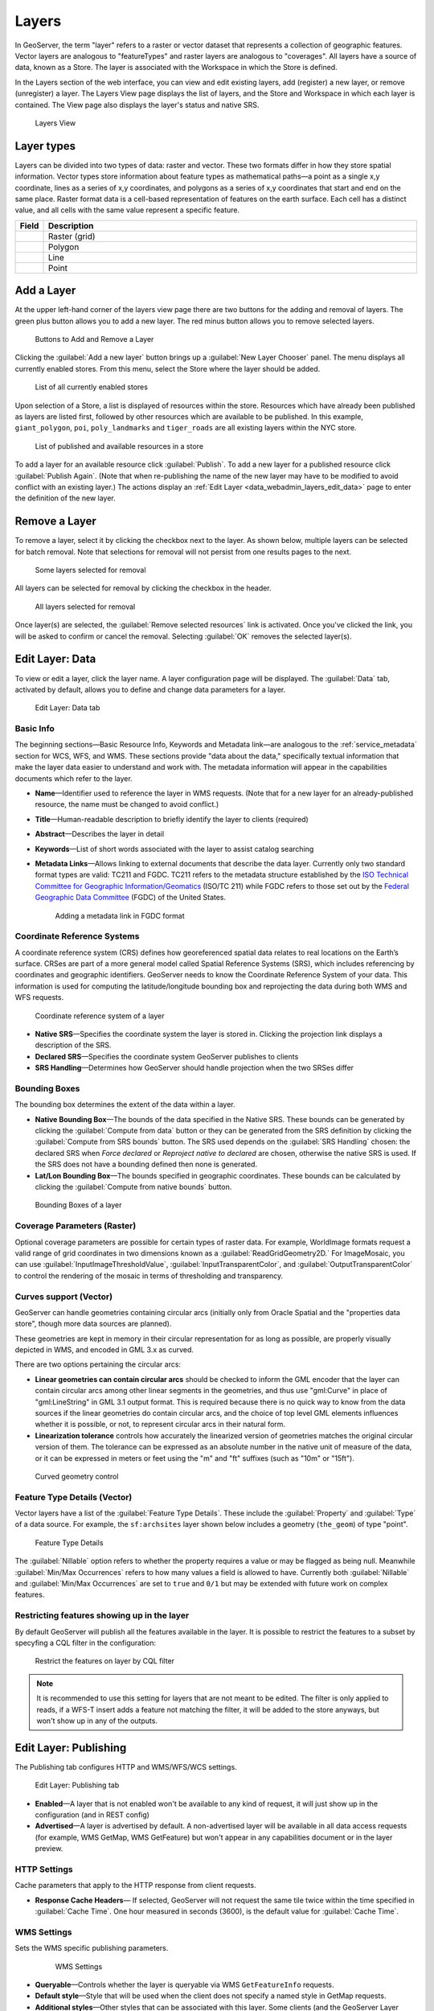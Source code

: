 .. _data_webadmin_layers:

Layers
======

In GeoServer, the term "layer" refers to a raster or vector dataset that represents a collection of geographic features. Vector layers are analogous to "featureTypes" and raster layers are analogous to "coverages". All layers have a source of data, known as a Store. The layer is associated with the Workspace in which the Store is defined.

In the Layers section of the web interface, you can view and edit existing layers, add (register) a new layer, or remove (unregister) a layer. The Layers View page displays the list of layers, and the Store and Workspace in which each layer is contained. The View page also displays the layer's status and native SRS.

.. figure:: img/data_layers.png

   Layers View

Layer types
-----------

Layers can be divided into two types of data: raster and vector. These two formats differ in how they store spatial information. Vector types store information about feature types as mathematical paths—a point as a single x,y coordinate, lines as a series of x,y coordinates, and polygons as a series of x,y coordinates that start and end on the same place. Raster format data is a cell-based representation of features on the earth surface. Each cell has a distinct value, and all cells with the same value represent a specific feature.

.. list-table::
   :widths: 5 70
   :header-rows: 1

   * - Field
     - Description
   * - .. image:: img/raster_icon.png
     - Raster (grid)
   * - .. image:: img/polygon_icon.png
     - Polygon
   * - .. image:: img/line_string_icon.png
     - Line
   * - .. image:: img/point_icon.png
     - Point

Add a Layer
-----------

At the upper left-hand corner of the layers view page there are two buttons for the adding and removal of layers. 
The green plus button allows you to add a new layer. The red minus button allows you to remove selected layers.

.. figure:: img/data_layers_add_remove.png

   Buttons to Add and Remove a Layer

Clicking the :guilabel:`Add a new layer` button brings up a :guilabel:`New Layer Chooser` panel. The menu displays all currently enabled stores. From this menu, select the Store where the layer should be added.

.. figure:: img/data_layers_add_chooser.png

   List of all currently enabled stores

Upon selection of a Store, a list is displayed of resources within the store.
Resources which have already been published as layers are listed first, followed by other resources which
are available to be published.
In this example, ``giant_polygon``, ``poi``, ``poly_landmarks`` and ``tiger_roads`` are all existing layers within the NYC store.

.. figure:: img/data_layers_add_view.png

   List of published and available resources in a store

To add a layer for an available resource click :guilabel:`Publish`.
To add a new layer for a published resource click :guilabel:`Publish Again`.
(Note that when re-publishing the name of the new layer may have to be modified to avoid conflict with an existing layer.)
The actions display an :ref:`Edit Layer <data_webadmin_layers_edit_data>` page to enter the definition of the new layer.

Remove a Layer
--------------

To remove a layer, select it by clicking the checkbox next to the layer. As shown below, multiple layers can be selected for batch removal. Note that selections for removal will not persist from one results pages to the next.

.. figure:: img/data_layers_delete.png

   Some layers selected for removal

All layers can be selected for removal by clicking the checkbox in the header.

.. figure:: img/data_layers_delete_all.png

   All layers selected for removal

Once layer(s) are selected, the :guilabel:`Remove selected resources` link is activated. Once you've clicked the link, you will be asked to confirm or cancel the removal. Selecting :guilabel:`OK` removes the selected layer(s).

.. _data_webadmin_layers_edit_data:

Edit Layer: Data
----------------

To view or edit a layer, click the layer name.  A layer configuration page will be displayed. The :guilabel:`Data` tab, activated by default, allows you to define and change data parameters for a layer.

.. figure:: img/data_layers_edit_data.png

   Edit Layer: Data tab

Basic Info
^^^^^^^^^^

The beginning sections—Basic Resource Info, Keywords and Metadata link—are analogous to the :ref:`service_metadata` section for WCS, WFS, and WMS.
These sections provide "data about the data," specifically textual information that make the layer data easier to understand and work with.
The metadata information will appear in the capabilities documents which refer to the layer.

* **Name**—Identifier used to reference the layer in WMS requests.  (Note that for a new layer for an already-published resource, the name must be changed to avoid conflict.)
* **Title**—Human-readable description to briefly identify the layer to clients (required)
* **Abstract**—Describes the layer in detail
* **Keywords**—List of short words associated with the layer to assist catalog searching
* **Metadata Links**—Allows linking to external documents that describe the data layer. Currently only two standard format types are valid: TC211 and FGDC. TC211 refers to the metadata structure established by the `ISO Technical Committee for Geographic Information/Geomatics <http://www.isotc211.org/>`_ (ISO/TC 211) while FGDC refers to those set out by the `Federal Geographic Data Committee <http://www.fgdc.gov/>`_ (FGDC) of the United States.

  .. figure:: img/data_layers_meta.png

     Adding a metadata link in FGDC format

Coordinate Reference Systems
^^^^^^^^^^^^^^^^^^^^^^^^^^^^

A coordinate reference system (CRS) defines how georeferenced spatial data relates to real locations on the Earth’s surface. CRSes are part of a more general model called Spatial Reference Systems (SRS), which includes referencing by coordinates and geographic identifiers. GeoServer needs to know the Coordinate Reference System of your data. This information is used for computing the latitude/longitude bounding box and reprojecting the data during both WMS and WFS requests.

.. figure:: img/data_layers_CRS.png

   Coordinate reference system of a layer

* **Native SRS**—Specifies the coordinate system the layer is stored in. Clicking the projection link displays a description of the SRS.
* **Declared SRS**—Specifies the coordinate system GeoServer publishes to clients
* **SRS Handling**—Determines how GeoServer should handle projection when the two SRSes differ

Bounding Boxes
^^^^^^^^^^^^^^

The bounding box determines the extent of the data within a layer.

* **Native Bounding Box**—The bounds of the data specified in the Native SRS. These bounds can be generated by clicking the :guilabel:`Compute from data` button or they can be generated from the SRS definition by clicking the :guilabel:`Compute from SRS bounds` button. The SRS used depends on the :guilabel:`SRS Handling` chosen: the declared SRS when *Force declared* or *Reproject native to declared* are chosen, otherwise the native SRS is used. If the SRS does not have a bounding defined then none is generated.
* **Lat/Lon Bounding Box**—The bounds specified in geographic coordinates. These bounds can be calculated by clicking the :guilabel:`Compute from native bounds` button.

.. figure:: img/data_layers_BB.png

   Bounding Boxes of a layer

Coverage Parameters (Raster)
^^^^^^^^^^^^^^^^^^^^^^^^^^^^

Optional coverage parameters are possible for certain types of raster data. For example, WorldImage formats request a valid range of grid coordinates in two dimensions known as a :guilabel:`ReadGridGeometry2D.` For ImageMosaic, you can use :guilabel:`InputImageThresholdValue`, :guilabel:`InputTransparentColor`, and :guilabel:`OutputTransparentColor` to control the rendering of the mosaic in terms of thresholding and transparency.

Curves support (Vector)
^^^^^^^^^^^^^^^^^^^^^^^

GeoServer can handle geometries containing circular arcs (initially only from Oracle Spatial and the "properties data store", though more data sources are planned).

These geometries are kept in memory in their circular representation for as long as possible, are properly visually depicted in WMS, and encoded in GML 3.x as curved.

There are two options pertaining the circular arcs:

* **Linear geometries can contain circular arcs** should be checked to inform the GML encoder that the layer can contain circular arcs among other linear segments in the geometries, and thus use "gml:Curve" in place of "gml:LineString" in GML 3.1 output format. This is required because there is no quick way to know from the data sources if the linear geometries do contain circular arcs, and the choice of top level GML elements influences whether it is possible, or not, to represent circular arcs in their natural form.
* **Linearization tolerance** controls how accurately the linearized version of geometries matches the original circular version of them. The tolerance can be expressed as an absolute number in the native unit of measure of the data, or it can be expressed in meters or feet using the "m" and "ft" suffixes (such as "10m" or "15ft").

.. figure:: img/curved.png

   Curved geometry control

.. _data_webadmin_layers_edit_publishing:

Feature Type Details (Vector)
^^^^^^^^^^^^^^^^^^^^^^^^^^^^^

Vector layers have a list of the :guilabel:`Feature Type Details`. These include the :guilabel:`Property` and :guilabel:`Type` of a data source. For example, the ``sf:archsites`` layer shown below includes a geometry (``the_geom``) of type "point".

.. figure:: img/data_layers_feature.png

   Feature Type Details

The :guilabel:`Nillable` option refers to whether the property requires a value or may be flagged as being null. Meanwhile :guilabel:`Min/Max Occurrences` refers to how many values a field is allowed to have. Currently both :guilabel:`Nillable` and :guilabel:`Min/Max Occurrences` are set to ``true`` and ``0/1`` but may be extended with future work on complex features.

Restricting features showing up in the layer
^^^^^^^^^^^^^^^^^^^^^^^^^^^^^^^^^^^^^^^^^^^^

By default GeoServer will publish all the features available in the layer. It is possible
to restrict the features to a subset by specyfing a CQL filter in the configuration:

.. figure:: img/data_layers_cql.png

   Restrict the features on layer by CQL filter

.. note::

     It is recommended to use this setting for layers that are not meant to be edited. The filter
     is only applied to reads, if a WFS-T insert adds a feature not matching the filter, it will
     be added to the store anyways, but won't show up in any of the outputs.

Edit Layer: Publishing
----------------------

The Publishing tab configures HTTP and WMS/WFS/WCS settings.

.. figure:: img/data_layers_edit_publish.png

   Edit Layer: Publishing tab

* **Enabled**—A layer that is not enabled won't be available to any kind of request, it will just show up in the configuration (and in REST config)
* **Advertised**—A layer is advertised by default. A non-advertised layer will be available in all data access requests (for example, WMS GetMap, WMS GetFeature) but won't appear in any capabilities document or in the layer preview.

HTTP Settings
^^^^^^^^^^^^^

Cache parameters that apply to the HTTP response from client requests.

* **Response Cache Headers**— If selected, GeoServer will not request the same tile twice within the time specified in :guilabel:`Cache Time`. One hour measured in seconds (3600), is the default value for :guilabel:`Cache Time`.

WMS Settings
^^^^^^^^^^^^

Sets the WMS specific publishing parameters.

  .. figure:: img/wms_settings.png

     WMS Settings

* **Queryable**—Controls whether the layer is queryable via WMS ``GetFeatureInfo`` requests.
* **Default style**—Style that will be used when the client does not specify a named style in GetMap requests.
* **Additional styles**—Other styles that can be associated with this layer. Some clients (and the GeoServer Layer Preview) will present those as styling alternatives for that layer to the user.
* **Default rendering buffer**—Default value of the ``buffer`` GetMap/GetFeatureInfo vendor parameter. See the :ref:`wms_vendor_parameters` for more details.
* **Default WMS path**—Location of the layer in the WMS capabilities layer tree. Useful for building non-opaque layer groups
* **Default Interpolation Method**—Allows to specify a default resampling (interpolation) method for this layer. The available options are *Nearest neighbor*, *Bilinear*, *Bicubic*, or *Use service default*, which means that no layer specific configuration will be created (the default interpolation method selected in the WMS service configuration page will be used, see :ref:`Raster Rendering Options <services_webadmin_wms_raster_options>` for details). Can be overridden by the :ref:`interpolations vendor parameter <wms_vendor_parameter_interpolations>`.

WMS Attribution
^^^^^^^^^^^^^^^

Sets publishing information about data providers.

  .. figure:: img/data_layers_WMS.png

     WMS Attribution

* **Attribution Text**—Human-readable text describing the data provider. This might be used as the text for a hyperlink to the data provider's web site.
* **Attribution Link**—URL to the data provider's website.
* **Logo URL**—URL to an image that serves as a logo for the data provider.
* **Logo Content Type, Width, and Height**—These fields provide information about the logo image that clients may use to assist with layout. GeoServer will auto-detect these values if you click the :guilabel:`Auto-detect image size and type` link at the bottom of the section. The text, link, and URL are each advertised in the WMS Capabilities document if they are provided. Some WMS clients will display this information to advise users which providers provide a particular dataset. If you omit some of the fields, those that are provided will be published and those that are not will be omitted from the Capabilities document.

WFS Settings
^^^^^^^^^^^^

* **Per-Request Feature Limit**—Sets the maximum number of features for a layer a WFS GetFeature operation should generate (regardless of the actual number of query hits)
* **Maximum number of decimals**—Sets the maximum number of decimals in GML output.

  .. note::

     It is also possible to override the ``OtherSRS/OtherCRS`` list configured in the WFS service, including overriding it with an empty list if need be. The input area will accept a comma separated list of EPSG codes:

     .. figure:: img/data_layers_WFS.png

        WFS otherSRS/otherCRS override

     The list will be used only for the capabilities document generation, but will not be used to limit the actual target SRS usage in GetFeature requests.

WCS Settings
^^^^^^^^^^^^

* **Request SRS**—Provides a list of SRSs the layer can be converted to. :guilabel:`New Request SRS` allows you to add an SRS to that list.
* **Interpolation Methods**—Sets the raster rendering process, if applicable.
* **Formats**—Lists which output formats a layers supports.
* **GeoSearch**—When enabled, allows the Google Geosearch crawler to index from this particular layer. See `What is a Geo Sitemap? <http://www.google.com/support/webmasters/bin/answer.py?hl=en&answer=94554>`_ for more information.

KML Format Settings
^^^^^^^^^^^^^^^^^^^

Limits features based on certain criteria, otherwise known as **regionation**.

* **Default Regionating Attribute**—Choose which feature should show up more prominently than others.
* **Regionating Methods**—There are four types of regionating methods:

  * *external-sorting*—Creates a temporary auxiliary database within GeoServer. The first request to build an index takes longer than subsequent requests.
  * *geometry*—Externally sorts by length (if lines) or area (if polygons)
  * *native-sorting*—Uses the default sorting algorithm of the backend where the data is hosted. It is faster than external-sorting, but will only work with PostGIS datastores.
  * *random*—Uses the existing order of the data and does not sort

.. _data_webadmin_layers_edit_dimensions:

Edit Layer: Dimensions
----------------------

GeoServer supports adding specific dimensions to WMS layers, as specified in WMS 1.1.1 and WMS 1.3.0 standards. There are two pre-defined dimensions in the WMS standards mentioned above, **TIME** and **ELEVATION**. Enabling dimensions for a layer allows users to specify those as extra parameters in GetMap requests, useful for creating maps or animations from underlying multi-dimensional data.

These dimensions can be enabled and configured on the Dimensions tab.

.. figure:: img/data_layers_dimension_editor_time.png

   TIME dimension enabled for a WMS layer

For each enabled dimension the following configuration options are available:

* **Attribute**—Attribute name for picking the value for this dimension (vector only). This is treated at start of the range if **End attribute** is also given.
* **End attribute**—Attribute name for picking the end of the value range for this dimension (optional, vector only).
* **Presentation**—The presentation type for the available values in the capabilities document. Either *each value separately (list)*, *interval and resolution*, or *continuous interval*.
* **Default value**—Default value to use for this dimension if none is provided with the request. Select one of from four strategies:

  * **smallest domain value**—Uses the smallest available value from the data
  * **biggest domain value**—Uses the biggest available value from the data
  * **nearest to the reference value**—Selects the data value closest to the given reference value
  * **reference value**—Tries to use the given reference value as-is, regardless of whether its actually available in the data or not.

* **Reference value**—The default value specifier. Only shown for the default value strategies where its used.

For time dimension the value must be in ISO 8601 DateTime format ``yyyy-MM-ddThh:mm:ss.SSSZ`` For elevation dimension, the value must be and integer of floating point number.

Only for the "Reference value" strategy, it is also possible to use ranges or times and ranges of elevation, in the form ``fromValue/toValue``. 
Only for the "Reference value" strategy, and limited to times, it's also possible to use relative times like ``P1M/PRESENT``, but caution is given that the reference value
is copied verbatim into the capabilities document, and as a result, not all client might be recognizing that syntax.

.. note:: For more information on specifying times, please see the section on :ref:`wms_time`.
